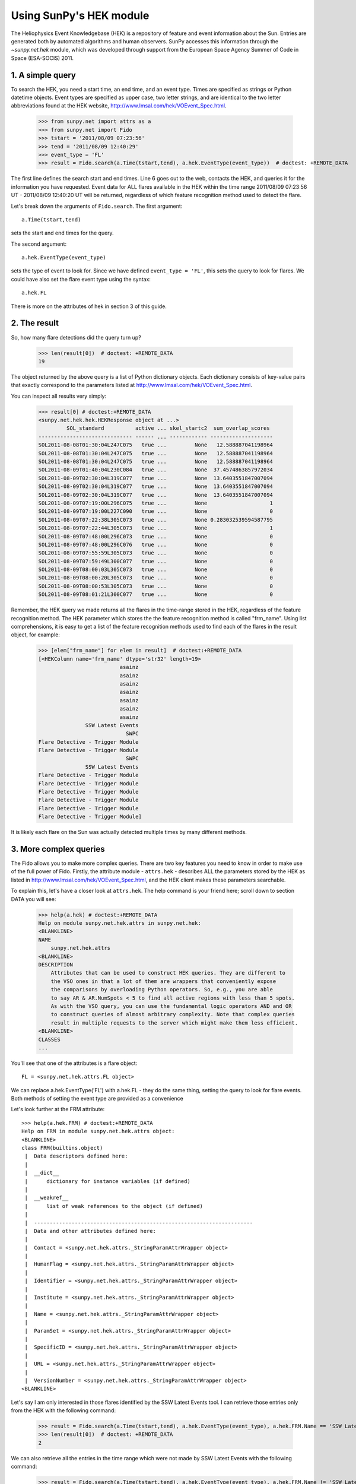 ************************
Using SunPy's HEK module
************************

The Heliophysics Event Knowledgebase (HEK) is a repository of feature
and event information about the Sun.
Entries are generated both by automated algorithms and human observers.
SunPy accesses this information through the `~sunpy.net.hek` module, which was developed through support from the European Space Agency Summer of Code in Space (ESA-SOCIS) 2011.

1. A simple query
*****************

To search the HEK, you need a start time, an end time, and an event type.
Times are specified as strings or Python datetime objects.
Event types are specified as upper case, two letter strings, and are identical to the two letter abbreviations found at the HEK website, http://www.lmsal.com/hek/VOEvent_Spec.html.

    >>> from sunpy.net import attrs as a
    >>> from sunpy.net import Fido
    >>> tstart = '2011/08/09 07:23:56'
    >>> tend = '2011/08/09 12:40:29'
    >>> event_type = 'FL'
    >>> result = Fido.search(a.Time(tstart,tend), a.hek.EventType(event_type))  # doctest: +REMOTE_DATA

The first line defines the search start and end times.
Line 6 goes out to the web, contacts the HEK, and queries it for the information you have requested.
Event data for ALL flares available in the HEK within the time range 2011/08/09 07:23:56 UT - 2011/08/09 12:40:20 UT will be returned, regardless of which feature recognition method used to detect the flare.

Let's break down the arguments of ``Fido.search``.
The first argument::

    a.Time(tstart,tend)

sets the start and end times for the query.

The second argument::

    a.hek.EventType(event_type)

sets the type of event to look for.
Since we have defined ``event_type = 'FL'``, this sets the query to look for flares.
We could have also set the flare event type using the syntax::

    a.hek.FL

There is more on the attributes of hek in section 3 of this guide.

2. The result
*************

So, how many flare detections did the query turn up?

    >>> len(result[0])  # doctest: +REMOTE_DATA
    19

The object returned by the above query is a list of Python dictionary objects.
Each dictionary consists of key-value pairs that exactly correspond to the parameters listed at http://www.lmsal.com/hek/VOEvent_Spec.html.

You can inspect all results very simply:

    >>> result[0] # doctest:+REMOTE_DATA
    <sunpy.net.hek.hek.HEKResponse object at ...>
             SOL_standard          active ... skel_startc2  sum_overlap_scores
    ------------------------------ ------ ... ------------ --------------------
    SOL2011-08-08T01:30:04L247C075   true ...         None   12.588887041198964
    SOL2011-08-08T01:30:04L247C075   true ...         None   12.588887041198964
    SOL2011-08-08T01:30:04L247C075   true ...         None   12.588887041198964
    SOL2011-08-09T01:40:04L230C084   true ...         None  37.4574863857972034
    SOL2011-08-09T02:30:04L319C077   true ...         None  13.6403551847007094
    SOL2011-08-09T02:30:04L319C077   true ...         None  13.6403551847007094
    SOL2011-08-09T02:30:04L319C077   true ...         None  13.6403551847007094
    SOL2011-08-09T07:19:00L296C075   true ...         None                    1
    SOL2011-08-09T07:19:00L227C090   true ...         None                    0
    SOL2011-08-09T07:22:38L305C073   true ...         None 0.283032539594587795
    SOL2011-08-09T07:22:44L305C073   true ...         None                    1
    SOL2011-08-09T07:48:00L296C073   true ...         None                    0
    SOL2011-08-09T07:48:00L296C076   true ...         None                    0
    SOL2011-08-09T07:55:59L305C073   true ...         None                    0
    SOL2011-08-09T07:59:49L300C077   true ...         None                    0
    SOL2011-08-09T08:00:03L305C073   true ...         None                    0
    SOL2011-08-09T08:00:20L305C073   true ...         None                    0
    SOL2011-08-09T08:00:53L305C073   true ...         None                    0
    SOL2011-08-09T08:01:21L300C077   true ...         None                    0

Remember, the HEK query we made returns all the flares in the time-range stored in the HEK, regardless of the feature recognition method.
The HEK parameter which stores the the feature recognition method is called "frm_name".
Using list comprehensions, it is easy to get a list of the feature recognition methods used to find each of the flares in the result object, for example:

    >>> [elem["frm_name"] for elem in result]  # doctest:+REMOTE_DATA
    [<HEKColumn name='frm_name' dtype='str32' length=19>
                              asainz
                              asainz
                              asainz
                              asainz
                              asainz
                              asainz
                              asainz
                   SSW Latest Events
                                SWPC
    Flare Detective - Trigger Module
    Flare Detective - Trigger Module
                                SWPC
                   SSW Latest Events
    Flare Detective - Trigger Module
    Flare Detective - Trigger Module
    Flare Detective - Trigger Module
    Flare Detective - Trigger Module
    Flare Detective - Trigger Module
    Flare Detective - Trigger Module]

It is likely each flare on the Sun was actually detected multiple times by many different methods.

3. More complex queries
***********************

The Fido allows you to make more complex queries.
There are two key features you need to know in order to make use of the full power of Fido.
Firstly, the attribute module - ``attrs.hek`` - describes ALL the parameters stored by the HEK as listed in http://www.lmsal.com/hek/VOEvent_Spec.html, and the HEK client makes these parameters searchable.

To explain this, let's have a closer look at ``attrs.hek``.
The help command is your friend here; scroll down to section DATA you will see:

    >>> help(a.hek) # doctest:+REMOTE_DATA
    Help on module sunpy.net.hek.attrs in sunpy.net.hek:
    <BLANKLINE>
    NAME
        sunpy.net.hek.attrs
    <BLANKLINE>
    DESCRIPTION
        Attributes that can be used to construct HEK queries. They are different to
        the VSO ones in that a lot of them are wrappers that conveniently expose
        the comparisons by overloading Python operators. So, e.g., you are able
        to say AR & AR.NumSpots < 5 to find all active regions with less than 5 spots.
        As with the VSO query, you can use the fundamental logic operators AND and OR
        to construct queries of almost arbitrary complexity. Note that complex queries
        result in multiple requests to the server which might make them less efficient.
    <BLANKLINE>
    CLASSES
    ...

You'll see that one of the attributes is a flare object::

    FL = <sunpy.net.hek.attrs.FL object>

We can replace a.hek.EventType('FL') with a.hek.FL - they do the same thing, setting the query to look for flare events.
Both methods of setting the event type are provided as a convenience

Let's look further at the FRM attribute::

    >>> help(a.hek.FRM) # doctest:+REMOTE_DATA
    Help on FRM in module sunpy.net.hek.attrs object:
    <BLANKLINE>
    class FRM(builtins.object)
     |  Data descriptors defined here:
     |
     |  __dict__
     |      dictionary for instance variables (if defined)
     |
     |  __weakref__
     |      list of weak references to the object (if defined)
     |
     |  ----------------------------------------------------------------------
     |  Data and other attributes defined here:
     |
     |  Contact = <sunpy.net.hek.attrs._StringParamAttrWrapper object>
     |
     |  HumanFlag = <sunpy.net.hek.attrs._StringParamAttrWrapper object>
     |
     |  Identifier = <sunpy.net.hek.attrs._StringParamAttrWrapper object>
     |
     |  Institute = <sunpy.net.hek.attrs._StringParamAttrWrapper object>
     |
     |  Name = <sunpy.net.hek.attrs._StringParamAttrWrapper object>
     |
     |  ParamSet = <sunpy.net.hek.attrs._StringParamAttrWrapper object>
     |
     |  SpecificID = <sunpy.net.hek.attrs._StringParamAttrWrapper object>
     |
     |  URL = <sunpy.net.hek.attrs._StringParamAttrWrapper object>
     |
     |  VersionNumber = <sunpy.net.hek.attrs._StringParamAttrWrapper object>
    <BLANKLINE>

Let's say I am only interested in those flares identified by the SSW Latest Events tool.
I can retrieve those entries only from the HEK with the following command:

    >>> result = Fido.search(a.Time(tstart,tend), a.hek.EventType(event_type), a.hek.FRM.Name == 'SSW Latest Events')  # doctest: +REMOTE_DATA
    >>> len(result[0])  # doctest: +REMOTE_DATA
    2

We can also retrieve all the entries in the time range which were not made by SSW Latest Events with the following command:

    >>> result = Fido.search(a.Time(tstart,tend), a.hek.EventType(event_type), a.hek.FRM.Name != 'SSW Latest Events')  # doctest: +REMOTE_DATA
    >>> len(result[0])  # doctest: +REMOTE_DATA
    19

We are using Python's comparison operators to filter the returns from Fido.
Other comparisons are possible.
For example, let's say I want all the flares that have a peak flux of over 4000.0:

    >>> result = Fido.search(a.Time(tstart,tend), a.hek.EventType(event_type), a.hek.FL.PeakFlux > 4000.0)  # doctest: +REMOTE_DATA
    >>> len(result[0])  # doctest: +REMOTE_DATA
    1

Multiple comparisons can be included.
For example, let's say I want all the flares with a peak flux above 1000 AND west of 800 arcseconds from disk center of the Sun:

    >>> result = Fido.search(a.Time(tstart,tend), a.hek.EventType(event_type), a.hek.Event.Coord1 > 800, a.hek.FL.PeakFlux > 1000.0)  # doctest: +REMOTE_DATA

Multiple comparison operators can be used to filter the results back from the HEK.

The second important feature about the HEK client is that the comparisons we've made above can be combined using Python's logical operators.
This makes complex queries easy to create.
However, some caution is advisable.
Let's say I want all the flares west of 50 arcseconds OR have a peak flux over 1000.0:

    >>> result = Fido.search(a.Time(tstart,tend), a.hek.EventType(event_type), (a.hek.Event.Coord1 > 50) or (a.hek.FL.PeakFlux > 1000.0))  # doctest: +REMOTE_DATA

and as a check:

    >>> [elem["fl_peakflux"] for elem in result] # doctest: +REMOTE_DATA
    [<HEKColumn name='fl_peakflux' dtype='object' length=17>
       None
       None
       None
       None
       None
       None
       None
    2326.86
    1698.83
       None
       None
    2360.49
    3242.64
    1375.93
    6275.98
    923.984
    1019.83]

    >>> [elem["event_coord1"] for elem in result] # doctest: +REMOTE_DATA
    [<HEKColumn name='event_coord1' dtype='float64' length=17>
     51.0
     51.0
     51.0
    924.0
    924.0
    924.0
     69.0
    883.2
    883.2
     69.0
     69.0
    883.2
    883.2
    883.2
    883.2
    883.2
    883.2]

Note that some of the fluxes are returned as "None".
This is because some feature recognition methods for flares do not report the peak flux.
However, because the location of ``event_coord1`` is greater than 50, the entry from the HEK for that flare detection is returned.

Let's say we want all the flares west of 50 arcseconds AND have a peak flux over 1000.0:

    >>> result = Fido.search(a.Time(tstart,tend), a.hek.EventType(event_type), (a.hek.Event.Coord1 > 50) and (a.hek.FL.PeakFlux > 1000.0))  # doctest: +REMOTE_DATA

    >>> [elem["fl_peakflux"] for elem in result] # doctest: +REMOTE_DATA
    [<HEKColumn name='fl_peakflux' dtype='float64' length=7>
    2326.86
    1698.83
    2360.49
    3242.64
    1375.93
    6275.98
    1019.83]
    >>> [elem["event_coord1"] for elem in result] # doctest: +REMOTE_DATA
    [<HEKColumn name='event_coord1' dtype='float64' length=7>
    883.2
    883.2
    883.2
    883.2
    883.2
    883.2
    883.2]

In this case none of the peak fluxes are returned with the value `None`.
Since we are using an ```and`` logical operator we need a result from the ``(a.hek.FL.PeakFlux > 1000.0)`` filter.
Flares that have `None` for a peak flux cannot provide this, and so are excluded.
The `None` type in this context effectively means "Don't know"; in such cases the client returns only those results from the HEK that definitely satisfy the criteria passed to it.

4. Getting data for your event
******************************

The 'hek2vso' module allows you to take an HEK event and acquire VSO records specific to that event and was developed with support from the 2013 Google Summer of Code.

    >>> from sunpy.net import hek2vso
    >>> h2v = hek2vso.H2VClient()  # doctest: +REMOTE_DATA

There are several ways to use this capability.
For example, you can pass in a list of HEK results and get out the corresponding VSO records.
Here are the VSO records returned via the tenth result from the HEK query in Section 2 above:

    >>> result = Fido.search(a.Time(tstart,tend), a.hek.EventType(event_type))  # doctest: +REMOTE_DATA
    >>> vso_records = h2v.translate_and_query(result[0][10])  # doctest: +REMOTE_DATA
    >>> len(vso_records[0])  # doctest: +REMOTE_DATA
    31

Result 10 is an HEK entry generated by the "Flare Detective" automated flare detection algorithm running on the AIA 193 angstrom waveband.
The VSO records are for full disk AIA 193 images between the start and end times of this event.
The 'translate_and_query' function uses exactly that information supplied by the HEK in order to find the relevant data for that event.
Note that the VSO does not generate records for all solar data, so it is possible that an HEK entry corresponds to data that is not accessible via the VSO.

You can also go one step further back, passing in a list of HEK attribute objects to define your search, the results of which are then used to generate their corresponding VSO records:

   >>> q = h2v.full_query((a.Time('2011/08/09 07:23:56', '2011/08/09 12:40:29'), a.hek.EventType('FL')))  # doctest: +SKIP

The full capabilities of the HEK query module can be used in this function (see above).

Finally, for greater flexibility, it is possible to pass in a list of HEK results and create the corresponding VSO query attributes.

    >>> vso_query = hek2vso.translate_results_to_query(result[0][10])  # doctest: +REMOTE_DATA
    >>> vso_query[0]  # doctest: +REMOTE_DATA
    [<sunpy.net.attrs.Time(2011-08-09 07:22:44.000, 2011-08-09 07:28:56.000)>, <sunpy.net.attrs.Source(SDO: The Solar Dynamics Observatory.) object at ...>, <sunpy.net.attrs.Instrument(AIA: Atmospheric Imaging Assembly) object at ...>, <sunpy.net.attrs.Wavelength(193.0, 193.0, 'Angstrom')>]

This function allows users finer-grained control of VSO queries generated from HEK results.
